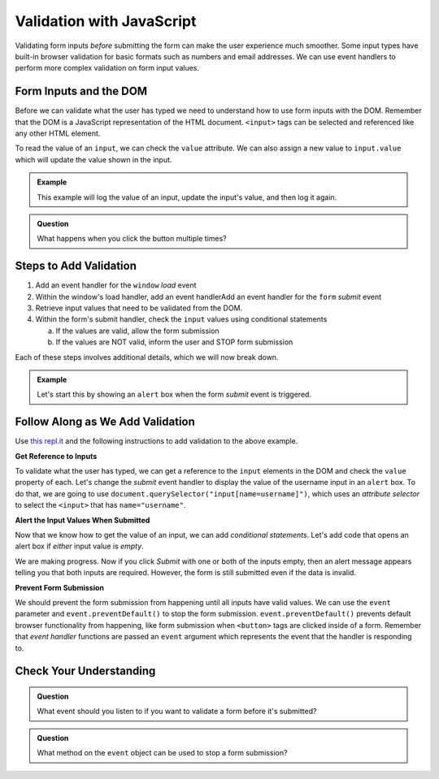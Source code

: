 Validation with JavaScript
==========================

Validating form inputs *before* submitting the form can make the user experience much
smoother. Some input types have built-in browser validation for basic formats such as
numbers and email addresses. We can use event handlers to perform more complex
validation on form input values.


Form Inputs and the DOM
-----------------------
Before we can validate what the user has typed we need to understand how to use
form inputs with the DOM. Remember that the DOM is a JavaScript representation of
the HTML document. ``<input>`` tags can be selected and referenced like any other
HTML element.

To read the value of an ``input``, we can check the ``value`` attribute. We can
also assign a new value to ``input.value`` which will update the value shown in the input.

.. admonition:: Example

   This example will log the value of an input, update the input's value, and then log it again.

   .. replit:: html
      :slug: dom-input-example
      :linenos:

      <!DOCTYPE html>
      <html>
      <head>
            <title>Check input value with DOM</title>
      </head>
      <body>
         <form>
            <label>Language
               <input type="text" name="language" id="language" value="JavaScript">
            </label>
         </form>
         <button id="update">Update Input Value</button>
         <script>
            let button = document.getElementById("update");
            // add event handler for when button clicked
            button.addEventListener("click", function() {
               let input = document.getElementById("language");
               console.log(input.value);
               // now update the value in the input
               input.value = input.value + " rocks!";
               console.log(input.value);
            });
         </script>
      </body>
      </html>

.. admonition:: Question

   What happens when you click the button multiple times?


Steps to Add Validation
-----------------------

1. Add an event handler for the ``window`` *load* event
2. Within the window's load handler, add an event handlerAdd an event handler for the ``form`` *submit* event
3. Retrieve input values that need to be validated from the DOM.
4. Within the form's submit handler, check the ``input`` values using conditional statements

   a. If the values are valid, allow the form submission
   b. If the values are NOT valid, inform the user and STOP form submission

Each of these steps involves additional details, which we will now break down.

.. admonition:: Example

   Let's start this by showing an ``alert`` box when the form *submit* event is
   triggered.

   .. sourcecode:: html
      :linenos:

      <html>
         <head>
            <title>Form Validation</title>
            <style>
               label {display: block;}
               body {padding: 25px;}
            </style>
         </head>
         <script>
            window.addEventListener("load", function() {
               let form = document.querySelector("form");
               form.addEventListener("submit", function(event) {
                  alert("submit clicked");
               });
            });
         </script>
         <body>
            <form method="POST" action="https://www.w3schools.com/action_page.php">
               <label>Username <input type="text" name="username"></label>
               <label>Team Name <input type="text" name="team"></label>
               <button>Submit</button>
            </form>
         </body>
      </html>


Follow Along as We Add Validation
---------------------------------

Use `this repl.it <https://repl.it/@launchcode/form-validation>`_ and the following instructions
to add validation to the above example.

**Get Reference to Inputs**

To validate what the user has typed, we can get a reference to the ``input`` elements in
the DOM and check the ``value`` property of each. Let's change the *submit* event handler to display the
value of the username input in an ``alert`` box. To do that, we are going to use
``document.querySelector("input[name=username]")``, which uses an *attribute selector* to
select the ``<input>`` that has ``name="username"``.

.. sourcecode:: html
   :linenos:

   <script>
      window.addEventListener("load", function() {
         let form = document.querySelector("form");
         form.addEventListener("submit", function(event) {
            let usernameInput = document.querySelector("input[name=username]");
            // alert the current value found in the username input
            alert("username: " + usernameInput.value);
         });
      });
   </script>

**Alert the Input Values When Submitted**

Now that we know how to get the value of an input, we can add *conditional statements*.
Let's add code that opens an alert box if *either* input value is *empty*.

.. sourcecode:: html
   :linenos:

   <script>
      window.addEventListener("load", function() {
         let form = document.querySelector("form");
         form.addEventListener("submit", function(event) {
            let usernameInput = document.querySelector("input[name=username]");
            let teamName = document.querySelector("input[name=team]");
            if (usernameInput.value === "" || teamName.value === "") {
               alert("All fields are required!");
            }
         });
      });
   </script>

We are making progress. Now if you click *Submit* with one or both of the inputs empty,
then an alert message appears telling you that both inputs are required. However, the form is
still submitted even if the data is invalid.

**Prevent Form Submission**

.. index:: ! preventDefault
   single: event; preventDefault

We should prevent the form submission from happening until all
inputs have valid values. We can use the ``event`` parameter and
``event.preventDefault()`` to stop the form submission. ``event.preventDefault()``
prevents default browser functionality from happening, like form submission
when ``<button>`` tags are clicked inside of a form. Remember that *event handler* functions
are passed an ``event`` argument which represents the event that the handler is responding to.

.. sourcecode:: html
   :linenos:

   <script>
      window.addEventListener("load", function() {
         let form = document.querySelector("form");
         form.addEventListener("submit", function(event) {
            let usernameInput = document.querySelector("input[name=username]");
            let teamName = document.querySelector("input[name=team]");
            if (usernameInput.value === "" || teamName.value === "") {
               alert("All fields are required!");
               // stop the form submission
               event.preventDefault();
            }
         });
      });
   </script>


Check Your Understanding
------------------------

.. admonition:: Question

   What event should you listen to if you want to validate a form before it's submitted?

.. admonition:: Question

   What method on the ``event`` object can be used to stop a form submission?
